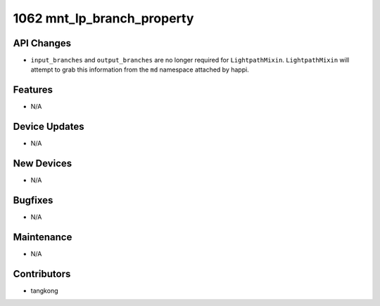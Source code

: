 1062 mnt_lp_branch_property
#################

API Changes
-----------
- ``input_branches`` and ``output_branches`` are no longer required
  for ``LightpathMixin``.  ``LightpathMixin`` will attempt to grab
  this information from the ``md`` namespace attached by happi.

Features
--------
- N/A

Device Updates
--------------
- N/A

New Devices
-----------
- N/A

Bugfixes
--------
- N/A

Maintenance
-----------
- N/A

Contributors
------------
- tangkong

